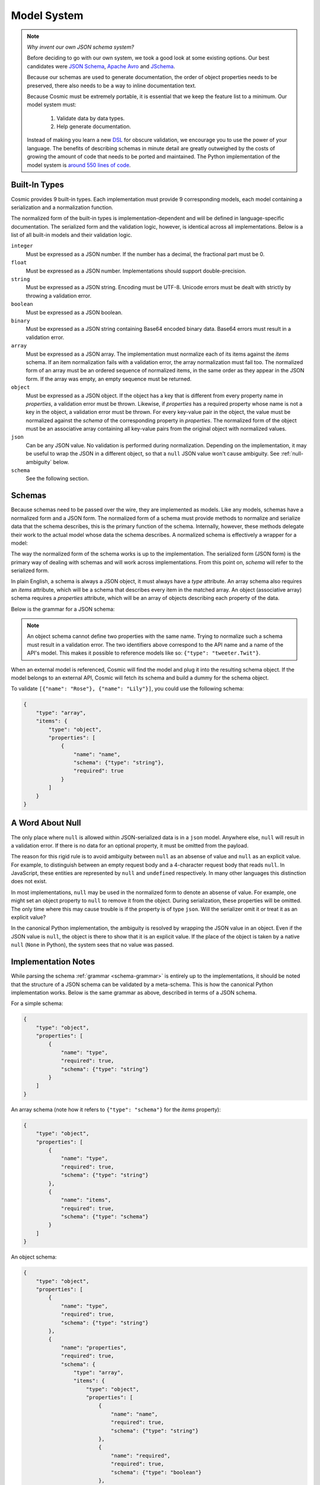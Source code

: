 Model System
============

.. note::

    *Why invent our own JSON schema system?*
    
    Before deciding to go with our own system, we took a good look at some
    existing options. Our best candidates were `JSON Schema <http://json-
    schema.org/>`_, `Apache Avro <http://avro.apache.org/>`_ and `JSchema
    <http://jschema.org/>`_.

    Because our schemas are used to generate documentation, the order of
    object properties needs to be preserved, there also needs to be a way to
    inline documentation text.

    Because Cosmic must be extremely portable, it is essential that we keep
    the feature list to a minimum. Our model system must:

        1. Validate data by data types.

        2. Help generate documentation.

    Instead of making you learn a new `DSL
    <http://en.wikipedia.org/wiki/Domain- specific_language>`_ for obscure
    validation, we encourage you to use the power of your language. The
    benefits of describing schemas in minute detail are greatly outweighed by
    the costs of growing the amount of code that needs to be ported and
    maintained. The Python implementation of the model system is `around 550
    lines of code <https://github.com/cosmic-api/cosmic.py/blob/master/cosmic/models.py>`_.

.. glossary::

    Model

        A data type definition that consists of a normalization and a
        serialization function. The output of a model's normalization function
        must be of the same form as the input of its serialization function.
        Together, these functions define the *normalized form* of the data.

    Normalized form

        Data in its rich internal representation. For most built-in types,
        this data will consist of language primitives. In object-oriented
        languages, normalized data will often take the form of class
        instances.

    Normalization

        Turning data as provided by the JSON parser into its normalized form.
        Validation is always performed during normalization.

    Serialization

        Turning normalized data into the form expected by the JSON serializer.

Built-In Types
--------------

Cosmic provides 9 built-in types. Each implementation must provide 9
corresponding models, each model containing a serialization and a
normalization function.

The normalized form of the built-in types is implementation-dependent and will
be defined in language-specific documentation. The serialized form and the
validation logic, however, is identical across all implementations. Below is a
list of all built-in models and their validation logic.

``integer``
    Must be expressed as a JSON number. If the number has a decimal, the
    fractional part must be 0.

``float``
    Must be expressed as a JSON number. Implementations should support double-precision.

``string``
    Must be expressed as a JSON string. Encoding must be UTF-8. Unicode errors
    must be dealt with strictly by throwing a validation error.

``boolean``
    Must be expressed as a JSON boolean.

``binary``
    Must be expressed as a JSON string containing Base64 encoded binary data.
    Base64 errors must result in a validation error.

``array``
    Must be expressed as a JSON array. The implementation must normalize each
    of its items against the *items* schema. If an item normalization fails
    with a validation error, the array normalization must fail too. The
    normalized form of an array must be an ordered sequence of normalized
    items, in the same order as they appear in the JSON form. If the array was
    empty, an empty sequence must be returned.

``object``
    Must be expressed as a JSON object. If the object has a key that is
    different from every property name in *properties*, a validation error
    must be thrown. Likewise, if *properties* has a required property whose
    name is not a key in the object, a validation error must be thrown. For
    every key-value pair in the object, the value must be normalized against
    the *schema* of the corresponding property in *properties*. The normalized
    form of the object must be an associative array containing all key-value
    pairs from the original object with normalized values.

``json``
    Can be any JSON value. No validation is performed during normalization.
    Depending on the implementation, it may be useful to wrap the JSON in a
    different object, so that a ``null`` JSON value won't cause ambiguity.
    See :ref:`null-ambiguity` below.

``schema``
    See the following section.


Schemas
-------

.. glossary::

    Schema

        An object capable of normalizing and serializing complex JSON data. A
        recursive JSON structure that mirrors the data it is meant to
        validate.

Because schemas need to be passed over the wire, they are implemented as
models. Like any models, schemas have a normalized form and a JSON form. The
normalized form of a schema must provide methods to normalize and serialize
data that the schema describes, this is the primary function of the schema.
Internally, however, these methods delegate their work to the actual model
whose data the schema describes. A normalized schema is effectively a wrapper
for a model:

.. image:: _static/schemas-are-models.png

The way the normalized form of the schema works is up to the implementation.
The serialized form (JSON form) is the primary way of dealing with schemas and
will work across implementations. From this point on, *schema* will refer to
the serialized form.

In plain English, a schema is always a JSON object, it must always have a
*type* attribute. An array schema also requires an *items* attribute, which
will be a schema that describes every item in the matched array. An object
(associative array) schema requires a *properties* attribute, which will be an
array of objects describing each property of the data.

Below is the grammar for a JSON schema:

.. _schema-grammar:

.. productionlist:: schema
    schema: `simple_schema` | `array_schema` | `object_schema`
    simple_type: '"integer"' | '"float"' | '"string"' | '"boolean"' | '"binary"' |
               : '"json"' | '"schema"' | `identifier` '.' `identifier`
    simple_schema: '{' '"type"' ':' `simple_type` '}'
    array_schema: '{' '"type"' ':' '"array"' ',' '"items"' ':' `schema` '}'
    object_schema: '{' '"type"' ':' '"object"' ',' '"properties"' ':' '[' `properties` ']' '}'
    properties: `property` | `property` ',' `properties`
    property: '{' '"name"'     ':' `string` ','
            :     '"required"' ':' `boolean` ','
            :     '"schema"'   ':' `schema` '}'
    identifier: [A-Za-z0-9_]+

.. note::
    An object schema cannot define two properties with the same name. Trying to
    normalize such a schema must result in a validation error. The two identifiers
    above correspond to the API name and a name of the API's model. This makes it
    possible to reference models like so: ``{"type": "tweeter.Twit"}``.

When an external model is referenced, Cosmic will find the model and plug it
into the resulting schema object. If the model belongs to an external API,
Cosmic will fetch its schema and build a dummy for the schema object.

To validate ``[{"name": "Rose"}, {"name": "Lily"}]``, you could use the
following schema:

.. code:: json

    {
        "type": "array",
        "items": {
            "type": "object",
            "properties": [
                {
                    "name": "name",
                    "schema": {"type": "string"},
                    "required": true
                }
            ]
        }
    }

.. _null-ambiguity:

A Word About Null
-----------------

The only place where ``null`` is allowed within JSON-serialized data is in a
``json`` model. Anywhere else, ``null`` will result in a validation error. If
there is no data for an optional property, it must be omitted from the
payload.

The reason for this rigid rule is to avoid ambiguity between ``null`` as an
absense of value and ``null`` as an explicit value. For example, to
distinguish between an empty request body and a 4-character request body that
reads ``null``. In JavaScript, these entities are represented by ``null`` and
``undefined`` respectively. In many other languages this distinction does not
exist.

In most implementations, ``null`` may be used in the normalized form to denote
an absense of value. For example, one might set an object property to ``null``
to remove it from the object. During serialization, these properties will be
omitted. The only time where this may cause trouble is if the property is of
type ``json``. Will the serializer omit it or treat it as an explicit value?

In the canonical Python implementation, the ambiguity is resolved by wrapping
the JSON value in an object. Even if the JSON value is ``null``, the object is
there to show that it is an explicit value. If the place of the object is
taken by a native ``null`` (``None`` in Python), the system sees that no value
was passed.

Implementation Notes
--------------------

While parsing the schema :ref:`grammar <schema-grammar>` is entirely up to the
implementations, it should be noted that the structure of a JSON schema can be
validated by a meta-schema. This is how the canonical Python implementation
works. Below is the same grammar as above, described in terms of a JSON schema.

For a simple schema:

.. code:: json

    {
        "type": "object",
        "properties": [
            {
                "name": "type",
                "required": true,
                "schema": {"type": "string"}
            }
        ]
    }

An array schema (note how it refers to ``{"type": "schema"}`` for the *items*
property):

.. code:: json

    {
        "type": "object",
        "properties": [
            {
                "name": "type",
                "required": true,
                "schema": {"type": "string"}
            },
            {
                "name": "items",
                "required": true,
                "schema": {"type": "schema"}
            }
        ]
    }

An object schema:

.. code:: json

    {
        "type": "object",
        "properties": [
            {
                "name": "type",
                "required": true,
                "schema": {"type": "string"}
            },
            {
                "name": "properties",
                "required": true,
                "schema": {
                    "type": "array",
                    "items": {
                        "type": "object",
                        "properties": [
                            {
                                "name": "name",
                                "required": true,
                                "schema": {"type": "string"}
                            },
                            {
                                "name": "required",
                                "required": true,
                                "schema": {"type": "boolean"}
                            },
                            {
                                "name": "schema",
                                "required": true,
                                "schema": {"type": "schema"}
                            }
                        ]
                    }
                }
            }
        ]
    }

